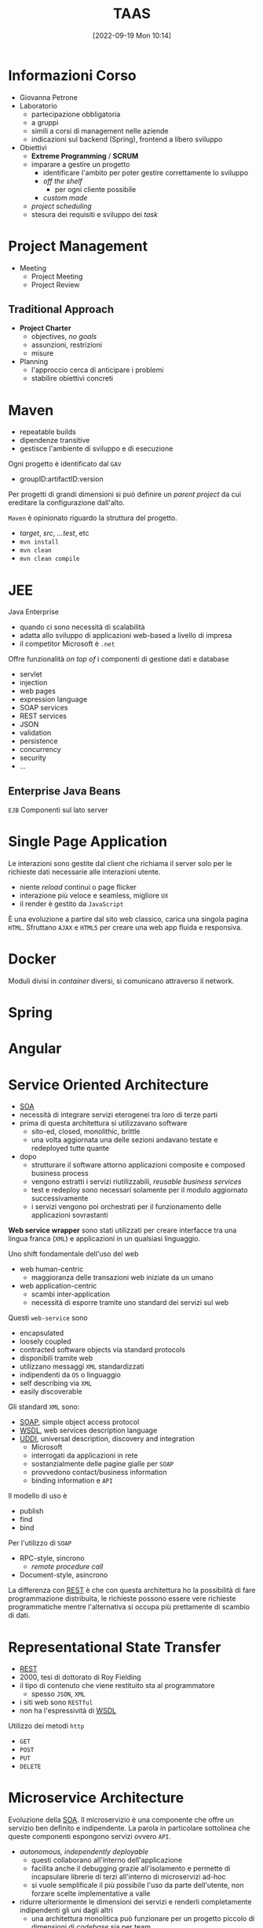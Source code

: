 :PROPERTIES:
:ID:       d9ec0783-4ae7-4c9f-92b0-fe3c8fb09332
:roam_aliases: "Tecniche e Architetture Avanzate per lo Sviluppo del Software"
:END:
#+title: TAAS
#+date: [2022-09-19 Mon 10:14]
#+filetags: university master compsci
* Informazioni Corso
- Giovanna Petrone
- Laboratorio
  - partecipazione obbligatoria
  - a gruppi
  - simili a corsi di management nelle aziende
  - indicazioni sul backend (Spring), frontend a libero sviluppo
- Obiettivi
  - *Extreme Programming* / *SCRUM*
  - imparare a gestire un progetto
    - identificare l'ambito per poter gestire correttamente lo sviluppo
    - /off the shelf/
      - per ogni cliente possibile
    - /custom made/
  - /project scheduling/
  - stesura dei requisiti e sviluppo dei /task/
* Project Management
- Meeting
  - Project Meeting
  - Project Review
** Traditional Approach
- *Project Charter*
  - objectives, /no goals/
  - assunzioni, restrizioni
  - misure
- Planning
  - l'approccio cerca di anticipare i problemi
  - stabilire obiettivi concreti

* Maven
- repeatable builds
- dipendenze transitive
- gestisce l'ambiente di sviluppo e di esecuzione

Ogni progetto è identificato dal =GAV=
- groupID:artifactID:version

Per progetti di grandi dimensioni si può definire un /parent project/ da cui ereditare la configurazione dall'alto.

=Maven= è opinionato riguardo la struttura del progetto.
- /target/, /src/, /...test/, etc
- =mvn install=
- =mvn clean=
- =mvn clean compile=
* JEE
Java Enterprise
- quando ci sono necessità di scalabilità
- adatta allo sviluppo di applicazioni web-based a livello di impresa
- il competitor Microsoft è =.net=
Offre funzionalità /on top of/ i componenti di gestione dati e database
- servlet
- injection
- web pages
- expression language
- SOAP services
- REST services
- JSON
- validation
- persistence
- concurrency
- security
- ...

** Enterprise Java Beans
=EJB=
Componenti sul lato server


* Single Page Application
Le interazioni sono gestite dal client che richiama il server solo per le richieste dati necessarie alle interazioni utente.
- niente /reload/ continui o page flicker
- interazione più veloce e seamless, migliore =UX=
- il render è gestito da =JavaScript=

È una evoluzione a partire dal sito web classico, carica una singola pagina =HTML=. Sfruttano =AJAX= e =HTML5= per creare una web app fluida e responsiva.
* Docker
Moduli divisi in /container/ diversi, si comunicano attraverso il network.
* Spring
* Angular
* Service Oriented  Architecture
- [[id:9a407eb2-8f01-4f30-9ad6-a01e0539615f][SOA]]
- necessità di integrare servizi eterogenei tra loro di terze parti
- prima di questa architettura si utilizzavano software
  + sito-ed, closed, monolithic, brittle
  + una volta aggiornata una delle sezioni andavano testate e redeployed tutte quante

- dopo
  + strutturare il software attorno applicazioni composite e composed business process
  + vengono estratti i servizi riutilizzabili, /reusable business services/
  + test e redeploy sono necessari solamente per il modulo aggiornato successivamente
  + i servizi vengono poi orchestrati per il funzionamento delle applicazioni sovrastanti

*Web service wrapper* sono stati utilizzati per creare interfacce tra una lingua franca (=XML=) e applicazioni in un qualsiasi linguaggio.

Uno shift fondamentale dell'uso del web
- web human-centric
  + maggioranza delle transazioni web iniziate da un umano
- web application-centric
  + scambi inter-application
  + necessità di esporre tramite uno standard dei servizi sul web

Questi =web-service= sono
- encapsulated
- loosely coupled
- contracted software objects via standard protocols
- disponibili tramite web
- utilizzano messaggi =XML= standardizzati
- indipendenti da =OS= o linguaggio
- self describing via =XML=
- easily discoverable

Gli  standard =XML= sono:
- [[id:732177e4-9a00-43f9-8201-f8d7503c7e49][SOAP]], simple object access protocol
- [[id:6b8ae378-aab8-4bc2-abd7-b41bfaee6abe][WSDL]], web services description language
- [[id:f6b50988-4a42-4af6-bcca-aa101b318c00][UDDI]], universal description, discovery and integration
  + Microsoft
  + interrogati da applicazioni in rete
  + sostanzialmente delle pagine gialle per =SOAP=
  + provvedono contact/business information
  + binding information e =API=

Il modello di uso è
- publish
- find
- bind

Per l'utilizzo di =SOAP=
- RPC-style, sincrono
  + /remote procedure call/
- Document-style, asincrono

La differenza con [[id:99a43f32-dfa7-485a-bb13-b31d9776fa5d][REST]] è che con questa architettura ho la possibilità di fare programmazione distribuita, le richieste possono essere vere richieste programmatiche mentre l'alternativa si occupa più prettamente di scambio di dati.
* Representational State Transfer
- [[id:99a43f32-dfa7-485a-bb13-b31d9776fa5d][REST]]
- 2000, tesi di dottorato di Roy Fielding
- il tipo di contenuto che viene restituito sta al programmatore
  + spesso =JSON=, =XML=
- i siti web sono =RESTful=
- non ha l'espressività di [[id:6b8ae378-aab8-4bc2-abd7-b41bfaee6abe][WSDL]]

Utilizzo dei metodi =http=
- =GET=
- =POST=
- =PUT=
- =DELETE=

* Microservice Architecture
Evoluzione della [[id:9a407eb2-8f01-4f30-9ad6-a01e0539615f][SOA]].
Il microservizio è una componente che offre un servizio ben definito e indipendente. La parola in particolare sottolinea che queste componenti espongono servizi ovvero =API=.
- /autonomous, independently deployable/
  + questi collaborano all'interno dell'applicazione
  + facilita anche il debugging grazie all'isolamento e permette di incapsulare librerie di terzi all'interno di microservizi ad-hoc
  + si vuole semplificale il più possibile l'uso da parte dell'utente, non forzare scelte implementative a valle
- ridurre ulteriormente le dimensioni dei servizi e renderli completamente indipendenti gli uni dagli altri
  + una architettura monolitica può funzionare per un progetto piccolo di dimensioni di /codebase/ sia per team
- =db= diversi per ogni microservizio
  + questo porta anche degli svantaggi
- il /load balancer/ diventa parte dell'architettura stessa, da subito posto l'accento sulla scalabilità
- [[id:9a407eb2-8f01-4f30-9ad6-a01e0539615f][SOA]] tradizionalmente risultava in servizi monolitici, per mancanza di comprensione della dimensione ideale di un servizio
- la indipendenza e la dimensione ridotta dei servizi permette più facilmente la gestione da parte di un team e facilità la collaborazione tramite le =API=
- /deployment/ individuale, rischio più basso minor downtime e update frequenti
  + quindi va automatizzato il processo di /deployment/
- scalabilità dei singoli microservizi individualmente

Per rinforzare l'indipendenza tra servizi:
- messaggi asincroni, =MOM=
- RabbitMQ
- l'architettura più pura prevede che i microservizio comunichino tra loro tramite messaggi asincroni su bus

Scelte:
- =API= Gateway
- Message Bus, event driven tramite messaggi asincroni

Registrazione servizi =Eureka= per discoverability.
- pubblicazione dei singoli servizi

Il problema di avere =db= divisi è la duplicazione dei dati e quindi la /consistenza/.
I microservizi possono essere in 3 stadi/ambienti
- =development= \rarr =staging= \rarr =production=



* Distributed Monoliths
- singolo =db= condiviso
- servizi divisi ma che vanno rilasciati insieme e hanno forti interdipendenze
